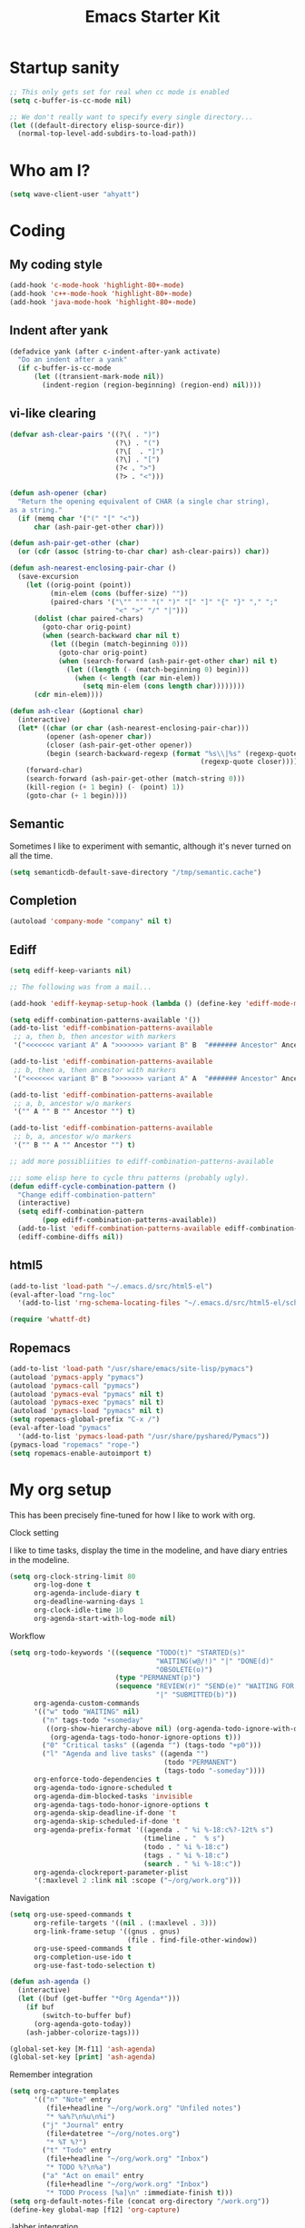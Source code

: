#+TITLE: Emacs Starter Kit
#+SEQ_TODO: PROPOSED TODO STARTED | DONE DEFERRED REJECTED
#+OPTIONS: H:2 num:nil toc:t
#+STARTUP: oddeven
* Startup sanity
#+srcname: ahyatt-startup
#+begin_src emacs-lisp
  ;; This only gets set for real when cc mode is enabled
  (setq c-buffer-is-cc-mode nil)
  
  ;; We don't really want to specify every single directory...
  (let ((default-directory elisp-source-dir))
    (normal-top-level-add-subdirs-to-load-path))
#+end_src
* Who am I?
#+srcname: ahyatt-who
#+begin_src emacs-lisp 
  (setq wave-client-user "ahyatt")
#+end_src

* Coding
** My coding style
#+srcname: ahyatt-coding-style
#+begin_src emacs-lisp
  (add-hook 'c-mode-hook 'highlight-80+-mode)
  (add-hook 'c++-mode-hook 'highlight-80+-mode)
  (add-hook 'java-mode-hook 'highlight-80+-mode)
#+end_src
** Indent after yank
#+srcname: ahyatt-coding-indent
#+begin_src emacs-lisp 
  (defadvice yank (after c-indent-after-yank activate)
    "Do an indent after a yank"
    (if c-buffer-is-cc-mode
        (let ((transient-mark-mode nil))
          (indent-region (region-beginning) (region-end) nil))))
#+end_src
** vi-like clearing
#+srcname: ahyatt-coding-clearin
#+begin_src emacs-lisp
  (defvar ash-clear-pairs '((?\( . ")")
                            (?\) . "(")
                            (?\[  . "]")
                            (?\] . "[")
                            (?< . ">")
                            (?> . "<")))
  
  (defun ash-opener (char)
    "Return the opening equivalent of CHAR (a single char string),
  as a string."
    (if (memq char '("(" "[" "<"))
        char (ash-pair-get-other char)))
  
  (defun ash-pair-get-other (char)
    (or (cdr (assoc (string-to-char char) ash-clear-pairs)) char))
  
  (defun ash-nearest-enclosing-pair-char ()
    (save-excursion
      (let ((orig-point (point))
            (min-elem (cons (buffer-size) ""))
            (paired-chars '("\"" "'" "(" ")" "[" "]" "{" "}" "," ";"
                            "<" ">" "/" "|")))
        (dolist (char paired-chars)
          (goto-char orig-point)
          (when (search-backward char nil t)
            (let ((begin (match-beginning 0)))
              (goto-char orig-point)
              (when (search-forward (ash-pair-get-other char) nil t)
                (let ((length (- (match-beginning 0) begin)))
                  (when (< length (car min-elem))
                    (setq min-elem (cons length char))))))))
        (cdr min-elem))))
  
  (defun ash-clear (&optional char)
    (interactive)
    (let* ((char (or char (ash-nearest-enclosing-pair-char)))
           (opener (ash-opener char))
           (closer (ash-pair-get-other opener))
           (begin (search-backward-regexp (format "%s\\|%s" (regexp-quote opener)
                                                 (regexp-quote closer)))))
      (forward-char)
      (search-forward (ash-pair-get-other (match-string 0)))
      (kill-region (+ 1 begin) (- (point) 1))
      (goto-char (+ 1 begin))))
#+end_src

** Semantic
Sometimes I like to experiment with semantic, although it's never
turned on all the time.
#+srcname: ahyatt-semantic
#+begin_src emacs-lisp 
  (setq semanticdb-default-save-directory "/tmp/semantic.cache")
#+end_src
** Completion
#+srcname: ahyatt-completion
#+begin_src emacs-lisp 
(autoload 'company-mode "company" nil t)
#+end_src

** Ediff
#+srcname: ahyatt-ediff
#+begin_src emacs-lisp 
  (setq ediff-keep-variants nil)
  
  ;; The following was from a mail...
  
  (add-hook 'ediff-keymap-setup-hook (lambda () (define-key 'ediff-mode-map "t" 'ediff-cycle-combination-pattern)))
  
  (setq ediff-combination-patterns-available '())
  (add-to-list 'ediff-combination-patterns-available
   ;; a, then b, then ancestor with markers
   '("<<<<<<< variant A" A ">>>>>>> variant B" B  "####### Ancestor" Ancestor "======= end") t)
  
  (add-to-list 'ediff-combination-patterns-available
   ;; b, then a, then ancestor with markers
   '("<<<<<<< variant B" B ">>>>>>> variant A" A  "####### Ancestor" Ancestor "======= end") t)
  
  (add-to-list 'ediff-combination-patterns-available
   ;; a, b, ancestor w/o markers
   '("" A "" B "" Ancestor "") t)
  
  (add-to-list 'ediff-combination-patterns-available
   ;; b, a, ancestor w/o markers
   '("" B "" A "" Ancestor "") t)
  
  ;; add more possibliities to ediff-combination-patterns-available
  
  ;;; some elisp here to cycle thru patterns (probably ugly).
  (defun ediff-cycle-combination-pattern ()
    "Change ediff-combination-pattern"
    (interactive)
    (setq ediff-combination-pattern
          (pop ediff-combination-patterns-available))
    (add-to-list 'ediff-combination-patterns-available ediff-combination-pattern t)
    (ediff-combine-diffs nil))
  
#+end_src

** html5
#+srcname: emacs-html5
#+begin_src emacs-lisp
  (add-to-list 'load-path "~/.emacs.d/src/html5-el")
  (eval-after-load "rng-loc"
    '(add-to-list 'rng-schema-locating-files "~/.emacs.d/src/html5-el/schemas.xml"))
  
  (require 'whattf-dt)
#+end_src

** Ropemacs
#+srcname: ahyatt-ropemacs
#+begin_src emacs-lisp 
  (add-to-list 'load-path "/usr/share/emacs/site-lisp/pymacs")
  (autoload 'pymacs-apply "pymacs")
  (autoload 'pymacs-call "pymacs")
  (autoload 'pymacs-eval "pymacs" nil t)
  (autoload 'pymacs-exec "pymacs" nil t)
  (autoload 'pymacs-load "pymacs" nil t)
  (setq ropemacs-global-prefix "C-x /")
  (eval-after-load "pymacs"
    '(add-to-list 'pymacs-load-path "/usr/share/pyshared/Pymacs"))
  (pymacs-load "ropemacs" "rope-")
  (setq ropemacs-enable-autoimport t)
#+end_src

* My org setup
This has been precisely fine-tuned for how I like to work with org.
*** Clock setting
I like to time tasks, display the time in the modeline, and have diary
entries in the modeline.
#+srcname: ahyatt-org-clock
#+begin_src emacs-lisp 
  (setq org-clock-string-limit 80
        org-log-done t
        org-agenda-include-diary t
        org-deadline-warning-days 1
        org-clock-idle-time 10
        org-agenda-start-with-log-mode nil)
#+end_src
*** Workflow
#+srcname: ahyatt-org-workflow
#+begin_src emacs-lisp 
  (setq org-todo-keywords '((sequence "TODO(t)" "STARTED(s)"
                                      "WAITING(w@/!)" "|" "DONE(d)"
                                      "OBSOLETE(o)")
                            (type "PERMANENT(p)")
                            (sequence "REVIEW(r)" "SEND(e)" "WAITING FOR REVIEW(i)" "RESPOND(p)" "SUBMIT(u)"
                                      "|" "SUBMITTED(b)"))
        org-agenda-custom-commands
        '(("w" todo "WAITING" nil)
          ("n" tags-todo "+someday"
           ((org-show-hierarchy-above nil) (org-agenda-todo-ignore-with-date t)
            (org-agenda-tags-todo-honor-ignore-options t)))
          ("0" "Critical tasks" ((agenda "") (tags-todo "+p0")))
          ("l" "Agenda and live tasks" ((agenda "")
                                        (todo "PERMANENT")
                                        (tags-todo "-someday"))))
        org-enforce-todo-dependencies t
        org-agenda-todo-ignore-scheduled t
        org-agenda-dim-blocked-tasks 'invisible
        org-agenda-tags-todo-honor-ignore-options t
        org-agenda-skip-deadline-if-done 't
        org-agenda-skip-scheduled-if-done 't
        org-agenda-prefix-format '((agenda . " %i %-18:c%?-12t% s")
                                   (timeline . "  % s")
                                   (todo . " %i %-18:c")
                                   (tags . " %i %-18:c")
                                   (search . " %i %-18:c"))
        org-agenda-clockreport-parameter-plist
        '(:maxlevel 2 :link nil :scope ("~/org/work.org")))
  
#+end_src

*** Navigation
#+srcname: ahyatt-org-navigation
#+begin_src emacs-lisp 
  (setq org-use-speed-commands t
        org-refile-targets '((nil . (:maxlevel . 3)))
        org-link-frame-setup '((gnus . gnus)
                               (file . find-file-other-window))
        org-use-speed-commands t
        org-completion-use-ido t
        org-use-fast-todo-selection t)
  
  (defun ash-agenda ()
    (interactive)
    (let ((buf (get-buffer "*Org Agenda*")))
      (if buf
          (switch-to-buffer buf)
        (org-agenda-goto-today))
      (ash-jabber-colorize-tags)))
  
  (global-set-key [M-f11] 'ash-agenda)
  (global-set-key [print] 'ash-agenda)
#+end_src
*** Remember integration
#+srcname: ahyatt-org-remember
#+begin_src emacs-lisp
  (setq org-capture-templates
        '(("n" "Note" entry
           (file+headline "~/org/work.org" "Unfiled notes")
           "* %a%?\n%u\n%i")
          ("j" "Journal" entry
           (file+datetree "~/org/notes.org")
           "* %T %?")
          ("t" "Todo" entry
           (file+headline "~/org/work.org" "Inbox")
           "* TODO %?\n%a")
          ("a" "Act on email" entry
           (file+headline "~/org/work.org" "Inbox")
           "* TODO Process [%a]\n" :immediate-finish t)))
  (setq org-default-notes-file (concat org-directory "/work.org"))
  (define-key global-map [f12] 'org-capture)
#+end_src
*** Jabber integration
Some code to colorize tags that are jabber names based on
availability.
#+srcname: ahyatt-org-jabber
#+begin_src emacs-lisp 
  (add-hook 'jabber-post-connect-hook 'jabber-autoaway-start)
  
  (defun ash-jabber-colorize-tags ()
    (when (featurep 'emacs-jabber)
      (let ((contact-hash (make-hash-table :test 'equal)))
        (dolist (jc jabber-connections)
          (dolist (contact (plist-get (fsm-get-state-data jc) :roster))
            (puthash (car (split-string (symbol-name contact) "@")) contact contact-hash)))
        (save-excursion
          (goto-char (point-min))
          (while (re-search-forward ":\\(\\w+\\):" nil t)
            (let ((tag (match-string-no-properties 1)))
              (when (and tag (gethash tag contact-hash))
                (let* ((js (jabber-jid-symbol (gethash tag contact-hash)))
                       (connected (get js 'connected))
                       (show (get js 'show)))
                  (if connected
                      (let ((o (make-overlay (match-beginning 1) (- (point) 1))))
                        (overlay-put o 'face
                                     (cons 'foreground-color
                                           (cond ((equal "away" show)
                                                  "orange")
                                                 ((equal "dnd" show)
                                                  "red")
                                                 (t "green")))))))))
            (backward-char))))))
#+end_src
*** Timer
#+srcname: ahyatt-org-timer
#+begin_src emacs-lisp
  (setq org-timer-default-timer 30)
#+end_src
*** Org functions (to submit as patch)
#+srcname: ahyatt-org-functions
#+begin_src emacs-lisp 
  (defun org-narrow-to-clocked-project ()
    (interactive)
    (save-excursion
      (org-clock-jump-to-current-clock)
      (org-up-heading-all 1)
      (org-narrow-to-subtree)))
  
#+end_src

* Misc customization
#+srcname: ahyatt-misc
#+begin_src emacs-lisp
  (setq x-select-enable-clipboard t)
  (savehist-mode 1)
  (recentf-mode 1)
  (tool-bar-mode -1)
  (display-time-mode 1)
  ;; Recentf is useless without saving frequently
  (run-with-idle-timer 1 nil 'recentf-save-list)
  
  (setq ibuffer-saved-filter-groups
        (quote (("default"
                 ("dired" (mode . dired-mode))
                 ("java" (mode . java-mode))
                 ("shell" (mode . shell-mode))
                 ("eshell" (mode . eshell-mode))
                 ("lisp" (mode . emacs-lisp-mode))
                 ("erc" (mode . erc-mode))
                 ("org" (mode . org-mode))
                 ("git" (mode . git-status-mode))
                 ("c++" (or
                         (mode . cc-mode)
                         (mode . c++-mode)))
                 ("emacs" (or
                           (name . "^\\*scratch\\*$")
                           (name . "^\\*Messages\\*$")))
                 ("gnus" (or
                          (mode . message-mode)
                          (mode . bbdb-mode)
                          (mode . mail-mode)
                          (mode . gnus-group-mode)
                          (mode . gnus-summary-mode)
                          (mode . gnus-article-mode)
                          (name . "^\\.bbdb$")
                          (name . "^\\.newsrc-dribble"))))))
        ibuffer-sorting-mode 'recency)
  
  (add-hook 'ibuffer-mode-hook
            (lambda ()
              (ibuffer-switch-to-saved-filter-groups "default")))
  
  (add-hook 'dired-mode-hook
            '(lambda ()
               (define-key dired-mode-map "e" 'wdired-change-to-wdired-mode)))
  
  (add-to-list 'Info-default-directory-list "~/.emacs.d/info/")
  
  (define-key global-map "\C-x\C-j" 'dired-jump)
  (setq nxml-slash-auto-complete-flag t)
#+end_src
* Jabber customizations
I've stopped using Jabber, since it seems to slow down emacs,
sometimes dramatically.  Still, it's nice to have in case I need it
again.
#+srcname: ahyatt-jabber
#+begin_src emacs-lisp
  (eval-after-load "jabber"
    (progn
      ;; I don't like the jabber modeline having counts, it takes up too
      ;; much room.
      (defadvice jabber-mode-line-count-contacts (around ash-remove-jabber-counts
                                                         (&rest ignore))
        "Override for count contacts, to remove contacts from modeline"
        (setq ad-return-value ""))
      (ad-activate 'jabber-mode-line-count-contacts)
      (add-hook 'jabber-chat-mode-hook 'flyspell-mode)
      (setq jabber-alert-message-hooks '(jabber-message-echo jabber-message-scroll)
            jabber-alert-muc-hooks '(jabber-muc-scroll)
            jabber-alert-presence-hooks (quote (jabber-presence-update-roster))
            jabber-autoaway-method (quote jabber-current-idle-time)
            jabber-mode-line-mode t
            jabber-vcard-avatars-retrieve nil)
      (add-hook 'jabber-post-connect-hook 'jabber-autoaway-start)))
#+end_src
* Various packages
#+srcname: ahyatt-smex
#+begin_src emacs-lisp
  (require 'smex)
  ;; This stopped being defined, so let's just define it ourselves
  (defun smex-update-and-run ()
    (interactive)
    (smex-update)
    (smex))
  (add-hook 'after-init-hook 'smex-initialize)
  (global-set-key (kbd "M-x") 'smex)
  (global-set-key (kbd "M-X") 'smex-major-mode-commands)
  (global-set-key (kbd "C-c M-x") 'smex-update-and-run)
  ;; This is the old M-x.
  (global-set-key (kbd "C-c C-c M-x") 'execute-extended-command)
  
  ;; edit server, a Chrome extension
  (if (and (daemonp) (locate-library "edit-server"))
      (progn
        (require 'edit-server)
        (edit-server-start)))
  
#+end_src
* Keychord
#+srcname: ahyatt-keychord
#+begin_src emacs-lisp
  (require 'key-chord)
  (key-chord-mode 1)
  (key-chord-define-global "jk" 'dabbrev-expand)
  (key-chord-define-global "l;" 'magit-status)
  (key-chord-define-global "`1" 'yas/expand)
  (key-chord-define-global "-=" (lambda () (interactive) (switch-to-buffer "*compilation*")))
  
  (key-chord-define-global "xb" 'recentf-ido-find-file)
  (key-chord-define-global "xg" 'smex)
  (key-chord-define-global "XG" 'smex-major-mode-commands)
  (key-chord-define-global "p\\" 'jabber-switch-to-roster-buffer)
  (key-chord-define-global "fj" 'ash-clear)
#+end_src
* Gnus
This is for gnus customization, not anything server-specific.
#+srcname: ahyatt-gnus
#+begin_src emacs-lisp
  ;; Gnus location
  (require 'gnus-load)
  
  ;; gnus-agent and nnimap don't always work well together
  (setq gnus-agent nil)
  (setq bbdb-always-add-addresses 'ash-add-addresses-p)
  (setq bbdb-complete-name-allow-cycling t)
  (setq bbdb-completion-display-record nil)
  (setq bbdb-silent-running t)
  (setq bbdb-use-pop-up nil)
  (setq bbdb/mail-auto-create-p 'bbdb-ignore-some-messages-hook)
  (setq bbdb/news-auto-create-p 'bbdb-ignore-some-messages-hook)
  
  ;; This really speeds things up!
  (setq gnus-nov-is-evil t)
  (setq nnimap-search-uids-not-since-is-evil t)
  (setq gnus-ignored-newsgroups "^$")
  (setq mm-text-html-renderer 'w3m-standalone)
  (setq mm-attachment-override-types '("image/.*"))
  ;; No HTML mail
  (setq mm-discouraged-alternatives '("text/html" "text/richtext"))
  (setq gnus-message-archive-group "Sent")
  
  (setq gnus-ignored-mime-types '("text/x-vcard"))
  (setq gnus-agent-queue-mail nil)
  (setq gnus-keep-same-level 't)
  
  (setq gnus-summary-ignore-duplicates t)
  
  (setq gnus-group-use-permanent-levels 't)
  (setq gnus-summary-line-format "%-10&user-date;%U%R%z%I%(%[%-23,23f%]%) %s\n")
  
  ;; From http://emacs.wordpress.com/2008/04/21/two-gnus-tricks/
  (setq gnus-user-date-format-alist
        '(((gnus-seconds-today) . "Today, %H:%M")
          ((+ 86400 (gnus-seconds-today)) . "Yesterday, %H:%M")
          (604800 . "%A %H:%M") ;;that's one week
          ((gnus-seconds-month) . "%A %d")
          ((gnus-seconds-year) . "%B %d")
          (t . "%B %d '%y"))) ;;this one is used when no other does match
  
  ;; From http://www.emacswiki.org/emacs/init-gnus.el
  (setq gnus-summary-line-format "%U%R%z%O %{%16&user-date;%}   %{%-20,20n%} %{%ua%} %B %(%I%-60,60s%)\n")
  (defun gnus-user-format-function-a (header) 
    (let ((myself (concat "<" user-mail-address ">"))
          (references (mail-header-references header))
          (message-id (mail-header-id header)))
      (if (or (and (stringp references)
                   (string-match myself references))
              (and (stringp message-id)
                   (string-match myself message-id)))
          "X" "│")))
  
  (setq gnus-summary-same-subject "")
  (setq gnus-sum-thread-tree-indent "    ")
  (setq gnus-sum-thread-tree-single-indent "◎ ")
  (setq gnus-sum-thread-tree-root "● ")
  (setq gnus-sum-thread-tree-false-root "☆")
  (setq gnus-sum-thread-tree-vertical "│")
  (setq gnus-sum-thread-tree-leaf-with-other "├─► ")
  (setq gnus-sum-thread-tree-single-leaf "╰─► ")
  
  (setq gnus-single-article-buffer nil)
#+end_src
* Terminal
#+srcname: ahyatt-terminal
#+begin_src emacs-lisp 
  (defun ash-term-hooks ()
    ;; dabbrev-expand in term
    (define-key term-raw-escape-map "/"
      (lambda ()
        (interactive)
        (let ((beg (point)))
          (dabbrev-expand nil)
          (kill-region beg (point)))
        (term-send-raw-string (substring-no-properties (current-kill 0)))))
    ;; yank in term (bound to C-c C-y)
    (define-key term-raw-escape-map "\C-y"
      (lambda ()
         (interactive)
         (term-send-raw-string (current-kill 0))))
    (setq term-default-bg-color (face-background 'default))
    (setq term-default-fg-color (face-foreground 'default)))
  (add-hook 'term-mode-hook 'ash-term-hooks)
#+end_src

* Speed tweeks
#+srcname: ahyatt-speed
#+begin_src emacs-lisp 
  (setq ido-enable-tramp-completion nil)
#+end_src
* ERC
I used ERC primarily with bitlbee.  But it kind of sucks, having some
huge problems I haven't found a workaround for.
** Base setup 
#+srcname: ahyatt-erc
#+begin_src emacs-lisp 
  (setq erc-modules '(autoaway autojoin completion fill irccontrols log match menu move-to-prompt noncommands notify readonly ring scrolltobottom smiley stamp track)
        erc-hide-list (quote ("JOIN" "KICK" "NICK" "PART" "QUIT" "MODE"))
        erc-autoaway-mode t
        erc-notify-mode t
        erc-echo-notices-in-minibuffer-flag t
        erc-auto-query nil  ;; nil = no new buffer
        erc-autoaway-idletimer 'emacs
        erc-user-full-name user-full-name
        erc-track-when-inactive 'nil
        erc-track-exclude-types '(("JOIN" "NICK" "PART" "QUIT" "MODE"
                                   "324" "329" "332" "333" "353" "477"))
        erc-track-exclude-server-buffer t
        erc-autoaway-idle-seconds 300
        erc-track-showcount t
        erc-track-shorten-names nil)
#+end_src
** Modeline fix
For some reason, erc decides to use arbitrary faces for the modeline,
when I think there should be just one modeline face.  This doesn't
actually fix this as much as it should.
#+srcname: ahyatt-erc-modeline
#+begin_src emacs-lisp 
  (require 'erc-track)  ;; to load the default definitions
  
  (defface erc-modeline
    '((((class color)) (:foreground "ping"))
      (t (:italic t) (:bold t)))
    "Face used for the header of a wave."
    :group 'erc)
  
  
  (defun erc-track-find-face (faces)
    "Just return a reasonable face"
    'erc-modeline)
#+end_src
* RCIRC
Because ERC kind of sucks
#+srcname: ahyatt-rcirc
#+begin_src emacs-lisp 
  (eval-after-load "rcirc"
    '(progn (add-hook 'rcirc-mode-hook (lambda () 'rcirc-omit-mode))
            (add-hook 'rcirc-mode-hook (lambda () (flyspell-mode 1)))
            (add-hook 'rcirc-mode-hook (lambda () (rcirc-track-minor-mode 1)))
            (defun rcirc-handler-MODE (process sender args text))))
  
#+end_src
** Auto-away mode
#+srcname: ahyatt-rcirc-autoaway
#+begin_src emacs-lisp 
  ;; From http://www.emacswiki.org/emacs/rcircAutoAway
  (defvar rcirc-auto-away-server-regexps nil
    "List of regexps to match servers for auto-away.")
  
  (defvar rcirc-auto-away-after 3600
    "Auto-away after this many seconds.")
  
  (defvar rcirc-auto-away-reason "idle"
    "Reason sent to server when auto-away.")
  
  (defun rcirc-auto-away ()
    (message "rcirc-auto-away")
    (rcirc-auto-away-1 rcirc-auto-away-reason)
    (add-hook 'post-command-hook 'rcirc-auto-unaway))
  
  (defun rcirc-auto-away-1 (reason)
    (let ((regexp (mapconcat (lambda (x) (concat "\\(" x "\\)")) 
                             rcirc-auto-away-server-regexps "\\|")))
      (dolist (process (rcirc-process-list))
        (when (string-match regexp (process-name process))
          (rcirc-send-string process (concat "AWAY :" reason))))))
  
  (defun rcirc-auto-unaway ()
    (remove-hook 'post-command-hook 'rcirc-auto-unaway)
    (rcirc-auto-away-1 ""))
  
  (run-with-idle-timer rcirc-auto-away-after t 'rcirc-auto-away)
  ;;(cancel-function-timers 'rcirc-auto-away)
#+end_src
* Bookmarks
I like bookmarks to be saved regularly
#+srcname: ahyatt-bookmarks
#+begin_src emacs-lisp 
  ; Save every time things are changed
  (setq bookmark-save-flag 1)
#+end_src
* Anything
My anything-config, which is fast and general
#+srcname: ahyatt-anything
#+begin_src emacs-lisp 
  (require 'anything)
  (require 'anything-config)
  
  (setq anything-sources
        (remove-duplicates (append anything-for-files-prefered-list
                                   '(anything-c-source-buffers+
                                     anything-c-source-imenu
                                     anything-c-source-info-emacs
                                     anything-c-source-org-keywords
                                     anything-c-source-info-org
                                     anything-c-source-info-cl
                                     anything-c-source-info-elisp
                                     anything-c-source-jabber-contacts))))
  
  ;; This makes sense on kinesys keyboards
  (key-chord-define-global "=1" 'anything)
  ;; This makes sense on normal keyboards
  (key-chord-define-global "`1" 'anything)
#+end_src

* Breadcrumb
#+srcname: ash-breadcrumb
#+begin_src emacs-lisp 
  (autoload 'bc-set               "breadcrumb" "Set bookmark in current point."   t)
  (autoload 'bc-previous          "breadcrumb" "Go to previous bookmark."         t)
  (autoload 'bc-next              "breadcrumb" "Go to next bookmark."             t)
  (autoload 'bc-local-previous    "breadcrumb" "Go to previous local bookmark."   t)
  (autoload 'bc-local-next        "breadcrumb" "Go to next local bookmark."       t)
  (autoload 'bc-goto-current      "breadcrumb" "Go to the current bookmark."      t)
  (autoload 'bc-list              "breadcrumb" "List all bookmarks in menu mode." t)
  (autoload 'bc-clear             "breadcrumb" "Clear all bookmarks."             t)
  
  (key-chord-define-global "bv" 'bc-set)
  (key-chord-define-global "bp" 'bc-previous)
  (key-chord-define-global "bn" 'bc-next)
  (key-chord-define-global "bq" 'bc-local-previous)
  (key-chord-define-global "bk" 'bc-local-next)
  (key-chord-define-global "b5" 'bc-list)
  (key-chord-define-global "bc" 'bc-clear)
#+end_src
* Prettiness
Color themes I like:
  - Alice Blue: nice use of fonts
  - GTK IDE: subdued, interested
  - Lethe: dark & colorful
  - Linh Dang Dark: dark, nice fonts
#+srcname: ahyatt-pretiness
#+begin_src emacs-lisp
  (set-face-background 'default "gray95")
  (set-face-background 'minibuffer-prompt "yellow")
  (set-face-foreground 'minibuffer-prompt "black")
  (set-face-foreground 'font-lock-negation-char-face "red")
  (set-face-attribute 'font-lock-function-name-face nil :underline t)
  (set-face-attribute 'font-lock-variable-name-face nil :family "Monaco" :height 130 :weight 'bold)
  (set-face-attribute 'mode-line nil :family "Tlwg Typist" :height 100)
  (set-face-attribute 'font-lock-comment-face nil :weight 'bold)
  (set-face-attribute 'font-lock-function-name-face nil :weight 'bold)
  
  (set-face-attribute 'default nil :family "Inconsolata" :height 140)
  
  (eval-after-load "jabber"
    '(add-hook 'jabber-chat-mode-hook (lambda () (variable-pitch-mode t))))
  (eval-after-load "wl"
   '(progn
      (set-face-attribute 'wl-highlight-message-cited-text-1 nil :height 120)
      (set-face-attribute 'wl-highlight-message-cited-text-2 nil :height 120)
      (set-face-attribute 'wl-highlight-message-cited-text-3 nil :height 120)
      (set-face-attribute 'wl-highlight-message-cited-text-4 nil :height 120)
      (set-face-attribute 'wl-highlight-message-cited-text-5 nil :height 120)
      (add-hook 'wl-message-buffer-created-hook (lambda () (variable-pitch-mode t)))))
#+end_src
